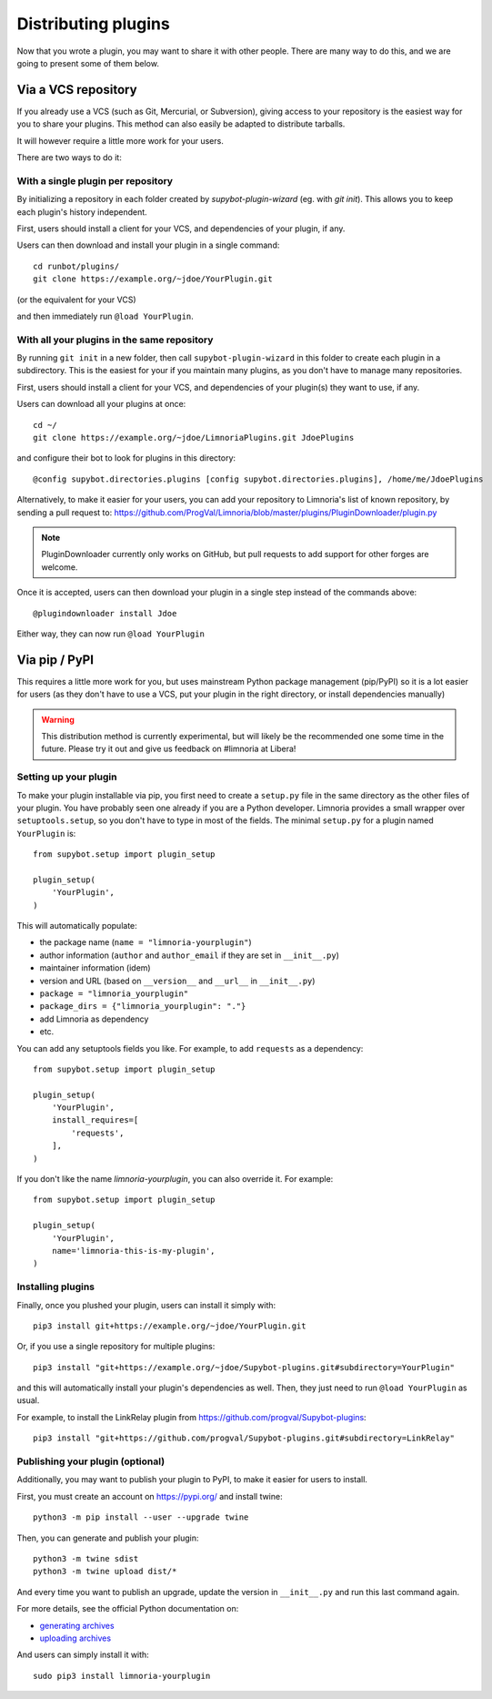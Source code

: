 .. _distributing-plugins:

********************
Distributing plugins
********************

Now that you wrote a plugin, you may want to share it with other people.
There are many way to do this, and we are going to present some of them
below.


Via a VCS repository
====================

If you already use a VCS (such as Git, Mercurial, or Subversion), giving
access to your repository is the easiest way for you to share your plugins.
This method can also easily be adapted to distribute tarballs.

It will however require a little more work for your users.

There are two ways to do it:


With a single plugin per repository
-----------------------------------

By initializing a repository in each folder created by `supybot-plugin-wizard`
(eg. with `git init`).
This allows you to keep each plugin's history independent.

First, users should install a client for your VCS, and dependencies of
your plugin, if any.

Users can then download and install your plugin in a single command::

     cd runbot/plugins/
     git clone https://example.org/~jdoe/YourPlugin.git

(or the equivalent for your VCS)

and then immediately run ``@load YourPlugin``.


With all your plugins in the same repository
--------------------------------------------

By running ``git init`` in a new folder, then call ``supybot-plugin-wizard`` in this
folder to create each plugin in a subdirectory.
This is the easiest for your if you maintain many plugins, as you don't have
to manage many repositories.

First, users should install a client for your VCS, and dependencies of
your plugin(s) they want to use, if any.

Users can download all your plugins at once::

     cd ~/
     git clone https://example.org/~jdoe/LimnoriaPlugins.git JdoePlugins

and configure their bot to look for plugins in this directory::

    @config supybot.directories.plugins [config supybot.directories.plugins], /home/me/JdoePlugins


Alternatively, to make it easier for your users, you can add your repository
to Limnoria's list of known repository, by sending a pull request to:
https://github.com/ProgVal/Limnoria/blob/master/plugins/PluginDownloader/plugin.py

.. note::

   PluginDownloader currently only works on GitHub, but pull requests to add
   support for other forges are welcome.

Once it is accepted, users can then download your plugin in a single step
instead of the commands above::

    @plugindownloader install Jdoe 

Either way, they can now run ``@load YourPlugin``


Via pip / PyPI
==============

This requires a little more work for you, but uses mainstream Python package
management (pip/PyPI) so it is a lot easier for users (as they don't have to
use a VCS, put your plugin in the right directory, or install dependencies
manually)

.. warning::

   This distribution method is currently experimental, but will likely be the
   recommended one some time in the future.
   Please try it out and give us feedback on #limnoria at Libera!

Setting up your plugin
----------------------

To make your plugin installable via pip, you first need to create a ``setup.py``
file in the same directory as the other files of your plugin.
You have probably seen one already if you are a Python developer.
Limnoria provides a small wrapper over ``setuptools.setup``, so you don't have
to type in most of the fields.
The minimal ``setup.py`` for a plugin named ``YourPlugin`` is::

   from supybot.setup import plugin_setup

   plugin_setup(
       'YourPlugin',
   )

This will automatically populate:

* the package name (``name = "limnoria-yourplugin"``)
* author information (``author`` and ``author_email`` if they are set in ``__init__.py``)
* maintainer information (idem)
* version and URL (based on ``__version__`` and ``__url__`` in ``__init__.py``)
* ``package = "limnoria_yourplugin"``
* ``package_dirs = {"limnoria_yourplugin": "."}``
* add Limnoria as dependency
* etc.

You can add any setuptools fields you like.
For example, to add ``requests`` as a dependency::

   from supybot.setup import plugin_setup

   plugin_setup(
       'YourPlugin',
       install_requires=[
           'requests',
       ],
   )

If you don't like the name `limnoria-yourplugin`, you can also override it.
For example::

   from supybot.setup import plugin_setup

   plugin_setup(
       'YourPlugin',
       name='limnoria-this-is-my-plugin',
   )


Installing plugins
------------------

Finally, once you plushed your plugin, users can install it simply with::

    pip3 install git+https://example.org/~jdoe/YourPlugin.git

Or, if you use a single repository for multiple plugins::

    pip3 install "git+https://example.org/~jdoe/Supybot-plugins.git#subdirectory=YourPlugin"

and this will automatically install your plugin's dependencies as well. Then,
they just need to run ``@load YourPlugin`` as usual.

For example, to install the LinkRelay plugin from https://github.com/progval/Supybot-plugins::

    pip3 install "git+https://github.com/progval/Supybot-plugins.git#subdirectory=LinkRelay"

Publishing your plugin (optional)
---------------------------------

Additionally, you may want to publish your plugin to PyPI, to make it easier
for users to install.

First, you must create an account on https://pypi.org/ and install twine::

    python3 -m pip install --user --upgrade twine

Then, you can generate and publish your plugin::

    python3 -m twine sdist
    python3 -m twine upload dist/*

And every time you want to publish an upgrade, update the version
in ``__init__.py`` and run this last command again.

For more details, see the official Python documentation on:

* `generating archives <https://packaging.python.org/tutorials/packaging-projects/#generating-distribution-archives>`_
* `uploading archives <https://packaging.python.org/tutorials/packaging-projects/#uploading-the-distribution-archives>`_

And users can simply install it with::

    sudo pip3 install limnoria-yourplugin
